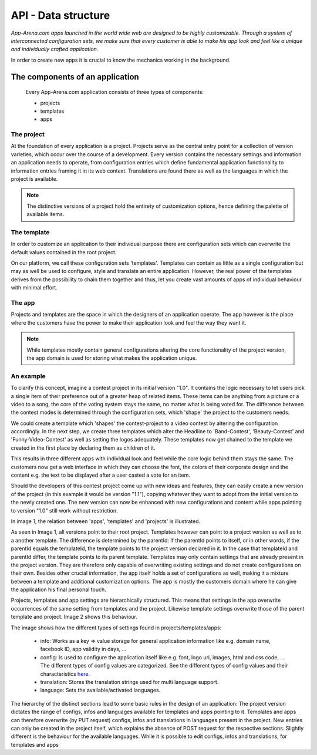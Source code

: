 API - Data structure
====================

*App-Arena.com apps launched in the world wide web are designed to be highly customizable. Through a system of interconnected configuration sets,
we make sure that every customer is able to make his app look and feel like a unique and individually crafted application.*

In order to create new apps it is crucial to know the mechanics working in the background.

The components of an application
--------------------------------

    Every App-Arena.com application consists of three types of components:

    - projects
    - templates
    - apps

The project
~~~~~~~~~~~

At the foundation of every application is a project. Projects serve as the central entry point for a collection of version varieties, which
occur over the course of a development. Every version contains the necessary settings and information an application needs to operate, from configuration entries which define fundamental
application functionality to information entries framing it in its web context. Translations are found there as well as the languages in which the project
is available.

.. Note:: The distinctive versions of a project hold the entirety of customization options, hence defining the palette of available items.

The template
~~~~~~~~~~~~

In order to customize an application to their individual purpose there are configuration sets which can overwrite the default values contained in the root project.

On our platform, we call these configuration sets 'templates'. Templates can contain as little as a single configuration but may as well be used to configure, style and translate
an entire application. However, the real power of the templates derives from the possibility to chain them together and thus, let you create vast amounts of apps of individual
behaviour with minimal effort.

The app
~~~~~~~

Projects and templates are the space in which the designers of an application operate. The app however is the place where the customers have the power to make their application look and feel
the way they want it.

.. Note:: While templates mostly contain general configurations altering the core functionality of the project version, the app domain is used for storing what makes the application unique.

An example
~~~~~~~~~~

To clarify this concept, imagine a contest project in its initial version "1.0". It contains the logic necessary to let users pick a single item of their preference out of a greater heap of related items.
These items can be anything from a picture or a video to a song, the core of the voting system stays the same, no matter what is being voted for. The difference between
the contest modes is determined through the configuration sets, which 'shape' the project to the customers needs.

We could create a template which 'shapes' the contest-project to a video contest by altering the configuration accordingly. In the next step, we create three templates
which alter the Headline to 'Band-Contest', 'Beauty-Contest' and 'Funny-Video-Contest' as well as setting the logos adequately. These templates now get chained to the template we
created in the first place by declaring them as children of it.

This results in three different apps with individual look and feel while the core logic behind them stays the same. The customers now get a web interface in which they can choose the font, the
colors of their corporate design and the content e.g. the text to be displayed after a user casted a vote for an item.

Should the developers of this contest project come up with new ideas and features, they can easily create a new version of the project (in this example it would be version "1.1"), copying
whatever they want to adopt from the initial version to the newly created one. The new version can now be enhanced with new configurations and content while apps pointing to version "1.0"
still work without restriction.

In image 1, the relation between 'apps', 'templates' and 'projects' is illustrated.

.. image:: images/App_Customization.jpg
    :alt: Image 1

As seen in Image 1, all versions point to their root project. Templates however can point to a project version as well as to a another template. The difference is determined by
the parentId: If the parentId points to itself, or in other words, if the parentId equals the templateId, the template points to the project version declared in it. In the case that
templateId and parentId differ, the template points to its parent template.
Templates may only contain settings that are already present in the project version. They are therefore only capable of overwriting existing settings and do not create configurations on their
own. Besides other crucial information, the app itself holds a set of configurations as well, making it a mixture between a template and additional customization options. The app is mostly
the customers domain where he can give the application his final personal touch.

Projects, templates and app settings are hierarchically structured. This means that settings in the app overwrite occurrences of the same setting from templates and the project. Likewise
template settings overwrite those of the parent template and project. Image 2 shows this behaviour.

.. image:: images/AppTemplateProjectRelation.jpg
    :alt: Image 2

The image shows how the different types of settings found in projects/templates/apps:

    - info:         Works as a key => value storage for general application information like e.g. domain name, facebook ID, app validity in days, ...
    - config:       Is used to configure the application itself like e.g. font, logo uri, images, html and css code, ... The different types of config values are categorized. See the different types of config values and their characteristics `here <../api/060-config.html>`_.
    - translation:  Stores the translation strings used for multi language support.
    - language:     Sets the available/activated languages.

The hierarchy of the distinct sections lead to some basic rules in the design of an application:
The project version dictates the range of configs, infos and languages available for templates and apps pointing to it. Templates and apps can therefore
overwrite (by PUT request) configs, infos and translations in languages present in the project. New entries can only be created in the project itself, which explains
the absence of POST request for the respective sections.
Slightly different is the behaviour for the available languages. While it is possible to edit configs, infos and translations, for templates and apps




